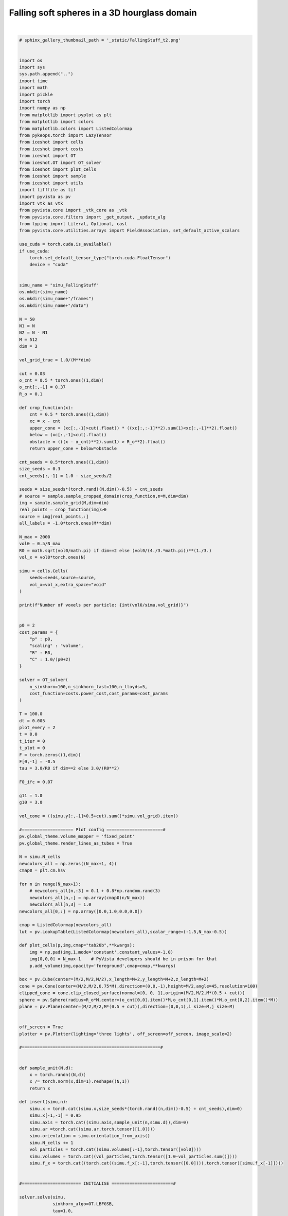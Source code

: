 
.. DO NOT EDIT.
.. THIS FILE WAS AUTOMATICALLY GENERATED BY SPHINX-GALLERY.
.. TO MAKE CHANGES, EDIT THE SOURCE PYTHON FILE:
.. "_auto_examples/FallingStuff.py"
.. LINE NUMBERS ARE GIVEN BELOW.

.. only:: html

    .. note::
        :class: sphx-glr-download-link-note

        :ref:`Go to the end <sphx_glr_download__auto_examples_FallingStuff.py>`
        to download the full example code.

.. rst-class:: sphx-glr-example-title

.. _sphx_glr__auto_examples_FallingStuff.py:


Falling soft spheres in a 3D hourglass domain
===============================================

.. figure:: ../_static/fallingstuff.gif
    :scale: 100% 
    :alt: Falling Soft Spheres
    :align: center

|

.. GENERATED FROM PYTHON SOURCE LINES 13-290

.. code-block:: Python


    # sphinx_gallery_thumbnail_path = '_static/FallingStuff_t2.png'
 

    import os 
    import sys
    sys.path.append("..")
    import time
    import math
    import pickle
    import torch
    import numpy as np
    from matplotlib import pyplot as plt
    from matplotlib import colors
    from matplotlib.colors import ListedColormap
    from pykeops.torch import LazyTensor
    from iceshot import cells
    from iceshot import costs
    from iceshot import OT
    from iceshot.OT import OT_solver
    from iceshot import plot_cells
    from iceshot import sample
    from iceshot import utils
    import tifffile as tif
    import pyvista as pv
    import vtk as vtk
    from pyvista.core import _vtk_core as _vtk
    from pyvista.core.filters import _get_output, _update_alg
    from typing import Literal, Optional, cast
    from pyvista.core.utilities.arrays import FieldAssociation, set_default_active_scalars

    use_cuda = torch.cuda.is_available()
    if use_cuda:
        torch.set_default_tensor_type("torch.cuda.FloatTensor")
        device = "cuda"


    simu_name = "simu_FallingStuff"
    os.mkdir(simu_name)
    os.mkdir(simu_name+"/frames")
    os.mkdir(simu_name+"/data")

    N = 50
    N1 = N
    N2 = N - N1
    M = 512
    dim = 3

    vol_grid_true = 1.0/(M**dim)

    cut = 0.03
    o_cnt = 0.5 * torch.ones((1,dim))
    o_cnt[:,-1] = 0.37
    R_o = 0.1
    
    def crop_function(x):
        cnt = 0.5 * torch.ones((1,dim))
        xc = x - cnt
        upper_cone = (xc[:,-1]>cut).float() * ((xc[:,:-1]**2).sum(1)<xc[:,-1]**2).float()
        below = (xc[:,-1]<cut).float()
        obstacle = (((x - o_cnt)**2).sum(1) > R_o**2).float()
        return upper_cone + below*obstacle

    cnt_seeds = 0.5*torch.ones((1,dim))
    size_seeds = 0.3
    cnt_seeds[:,-1] = 1.0 - size_seeds/2

    seeds = size_seeds*(torch.rand((N,dim))-0.5) + cnt_seeds
    # source = sample.sample_cropped_domain(crop_function,n=M,dim=dim)
    img = sample.sample_grid(M,dim=dim)
    real_points = crop_function(img)>0
    source = img[real_points,:]
    all_labels = -1.0*torch.ones(M**dim)

    N_max = 2000
    vol0 = 0.5/N_max
    R0 = math.sqrt(vol0/math.pi) if dim==2 else (vol0/(4./3.*math.pi))**(1./3.)
    vol_x = vol0*torch.ones(N)

    simu = cells.Cells(
        seeds=seeds,source=source,
        vol_x=vol_x,extra_space="void"
    )

    print(f"Number of voxels per particle: {int(vol0/simu.vol_grid)}")


    p0 = 2
    cost_params = {
        "p" : p0,
        "scaling" : "volume",
        "R" : R0,
        "C" : 1.0/(p0+2)
    }

    solver = OT_solver(
        n_sinkhorn=100,n_sinkhorn_last=100,n_lloyds=5,
        cost_function=costs.power_cost,cost_params=cost_params
    )

    T = 100.0
    dt = 0.005
    plot_every = 2
    t = 0.0
    t_iter = 0
    t_plot = 0
    F = torch.zeros((1,dim))
    F[0,-1] = -0.5
    tau = 3.0/R0 if dim==2 else 3.0/(R0**2)

    F0_ifc = 0.07

    g11 = 1.0
    g10 = 3.0

    vol_cone = ((simu.y[:,-1]>0.5+cut).sum()*simu.vol_grid).item()

    #==================== Plot config ======================#
    pv.global_theme.volume_mapper = 'fixed_point'
    pv.global_theme.render_lines_as_tubes = True

    N = simu.N_cells
    newcolors_all = np.zeros((N_max+1, 4))
    cmap0 = plt.cm.hsv

    for n in range(N_max+1):
        # newcolors_all[n,:3] = 0.1 + 0.8*np.random.rand(3)
        newcolors_all[n,:] = np.array(cmap0(n/N_max))
        newcolors_all[n,3] = 1.0
    newcolors_all[0,:] = np.array([0.0,1.0,0.0,0.0])

    cmap = ListedColormap(newcolors_all)
    lut = pv.LookupTable(ListedColormap(newcolors_all),scalar_range=(-1.5,N_max-0.5))

    def plot_cells(p,img,cmap="tab20b",**kwargs):
        img = np.pad(img,1,mode='constant',constant_values=-1.0)
        img[0,0,0] = N_max-1    # PyVista developers should be in prison for that
        p.add_volume(img,opacity='foreground',cmap=cmap,**kwargs)

    box = pv.Cube(center=(M/2,M/2,M/2),x_length=M+2,y_length=M+2,z_length=M+2)
    cone = pv.Cone(center=(M/2,M/2,0.75*M),direction=(0,0,-1),height=M/2,angle=45,resolution=100)
    clipped_cone = cone.clip_closed_surface(normal=[0, 0, 1],origin=(M/2,M/2,M*(0.5 + cut)))
    sphere = pv.Sphere(radius=R_o*M,center=(o_cnt[0,0].item()*M,o_cnt[0,1].item()*M,o_cnt[0,2].item()*M))
    plane = pv.Plane(center=(M/2,M/2,M*(0.5 + cut)),direction=(0,0,1),i_size=M,j_size=M)


    off_screen = True
    plotter = pv.Plotter(lighting='three lights', off_screen=off_screen, image_scale=2)

    #======================================================#


    def sample_unit(N,d):
        x = torch.randn((N,d))
        x /= torch.norm(x,dim=1).reshape((N,1))
        return x

    def insert(simu,n):
        simu.x = torch.cat((simu.x,size_seeds*(torch.rand((n,dim))-0.5) + cnt_seeds),dim=0)
        simu.x[-1,-1] = 0.95
        simu.axis = torch.cat((simu.axis,sample_unit(n,simu.d)),dim=0)
        simu.ar =torch.cat((simu.ar,torch.tensor([1.0])))
        simu.orientation = simu.orientation_from_axis()
        simu.N_cells += 1
        vol_particles = torch.cat((simu.volumes[:-1],torch.tensor([vol0])))
        simu.volumes = torch.cat((vol_particles,torch.tensor([1.0-vol_particles.sum()])))
        simu.f_x = torch.cat((torch.cat((simu.f_x[:-1],torch.tensor([0.0]))),torch.tensor([simu.f_x[-1]])))
    

    #======================= INITIALISE ========================#

    solver.solve(simu,
                 sinkhorn_algo=OT.LBFGSB,
                 tau=1.0,
                 to_bary=True,
                 show_progress=False,
                 bsr=True,
                 weight=1.0)

    N = simu.N_cells
    simu.labels[simu.labels==torch.max(simu.labels)] = -1.0
    all_labels[real_points] = simu.labels
    all_labels[~real_points] = -1.0
    img = all_labels.reshape(M,M,M).cpu().numpy() 
    plot_cells(plotter,img,shade=True,diffuse=0.85,cmap=lut)
    plotter.add_mesh(box, color='k', style='wireframe', line_width=3)
    plotter.remove_scalar_bar()
    plotter.add_mesh(clipped_cone,color='k',style='wireframe', line_width=1)
    plotter.add_mesh(sphere)
    plotter.add_mesh(plane,color='k',style='wireframe', line_width=1)
    plotter.show(
        interactive=False,
        screenshot=simu_name + f'/frames/t_{t_plot}.png',
        cpos=[(2.4*M, 2.4*M, 1.2*M),(M/2, M/2, M/2),(0.0, 0.0, 1.0)],
        return_viewer=False,
        auto_close=False
    )
    plotter.clear_actors()
    
    t += dt
    t_iter += 1
    t_plot += 1

    solver.n_lloyds = 1
    solver.cost_params["p"] = p0

    with open(simu_name + f"/params.pkl",'wb') as file:
        pickle.dump(solver,file)

    #=========================== RUN ===========================#

    while t<T:
        print("--------------------------",flush=True)
        print(f"t={t}",flush=True)
        print("--------------------------",flush=True)
    
        plotting_time = t_iter%plot_every==0
    
        if plotting_time:
            print("I plot.",flush=True)
            solver.n_sinkhorn_last = 100
            solver.n_sinkhorn = 100
            solver.s0 = 2.0
        
        else:
            print("I do not plot.",flush=True)
            solver.n_sinkhorn_last = 100
            solver.n_sinkhorn = 100
            solver.s0 = 2.3*simu.R_mean
        
        if simu.N_cells < N_max:
            if (simu.x[:,-1]>0.5+cut).sum()*vol0 < 0.85*vol_cone:
                if torch.rand(1)>0.42:
                    insert(simu,1)
                    print("+1",flush=True)
                    print(f"N = {simu.N_cells}",flush=True)
    
        F_inc = solver.lloyd_step(simu,
                    sinkhorn_algo=OT.LBFGSB,
                    tau=tau,
                    to_bary=False,
                    show_progress=False,
                    default_init=False,bsr=True)

        simu.x += F*dt + F_inc*dt
    
        print(f"Maximal incompressibility force: {torch.max(torch.norm(F_inc,dim=1))}",flush=True)
    
        if plotting_time:
            N = simu.N_cells
            simu.labels[simu.labels==torch.max(simu.labels)] = -1.0
            all_labels[real_points] = simu.labels
            all_labels[~real_points] = -1.0
            img = all_labels.reshape(M,M,M).cpu().numpy()   
            plot_cells(plotter,img,shade=True,diffuse=0.85,cmap=lut)
            plotter.add_mesh(box, color='k', style='wireframe', line_width=3)
            plotter.remove_scalar_bar()
            plotter.add_mesh(clipped_cone,color='k',style='wireframe', line_width=1)
            plotter.add_mesh(sphere)
            plotter.add_mesh(plane,color='k',style='wireframe', line_width=1)
            plotter.show(
                interactive=False,
                screenshot=simu_name + f'/frames/t_{t_plot}.png',
                cpos=[(2.4*M, 2.4*M, 1.2*M),(M/2, M/2, M/2),(0.0, 0.0, 1.0)],
                return_viewer=False,
                auto_close=False
            )
            plotter.clear_actors()
            t_plot += 1
    

        t += dt
        t_iter += 1
    
        if simu.N_cells<=N_max-1:
            T += dt
    
    utils.make_video(simu_name=simu_name,video_name=simu_name)

.. _sphx_glr_download__auto_examples_FallingStuff.py:

.. only:: html

  .. container:: sphx-glr-footer sphx-glr-footer-example

    .. container:: sphx-glr-download sphx-glr-download-jupyter

      :download:`Download Jupyter notebook: FallingStuff.ipynb <FallingStuff.ipynb>`

    .. container:: sphx-glr-download sphx-glr-download-python

      :download:`Download Python source code: FallingStuff.py <FallingStuff.py>`


.. only:: html

 .. rst-class:: sphx-glr-signature

    `Gallery generated by Sphinx-Gallery <https://sphinx-gallery.github.io>`_

